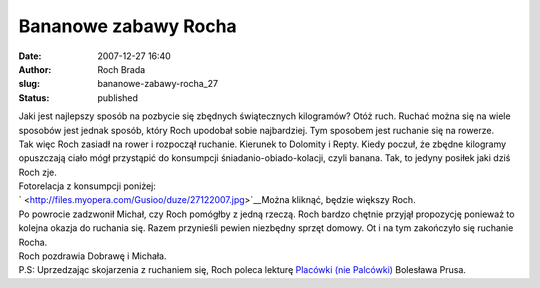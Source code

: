 Bananowe zabawy Rocha
#####################
:date: 2007-12-27 16:40
:author: Roch Brada
:slug: bananowe-zabawy-rocha_27
:status: published

| Jaki jest najlepszy sposób na pozbycie się zbędnych świątecznych kilogramów? Otóż ruch. Ruchać można się na wiele sposobów jest jednak sposób, który Roch upodobał sobie najbardziej. Tym sposobem jest ruchanie się na rowerze.
| Tak więc Roch zasiadł na rower i rozpoczął ruchanie. Kierunek to Dolomity i Repty. Kiedy poczuł, że zbędne kilogramy opuszczają ciało mógł przystąpić do konsumpcji śniadanio-obiado-kolacji, czyli banana. Tak, to jedyny posiłek jaki dziś Roch zje.
| Fotorelacja z konsumpcji poniżej:
| ` <http://files.myopera.com/Gusioo/duze/27122007.jpg>`__\ Można kliknąć, będzie większy Roch.
| Po powrocie zadzwonił Michał, czy Roch pomógłby z jedną rzeczą. Roch bardzo chętnie przyjął propozycję ponieważ to kolejna okazja do ruchania się. Razem przynieśli pewien niezbędny sprzęt domowy. Ot i na tym zakończyło się ruchanie Rocha.
| Roch pozdrawia Dobrawę i Michała.
| P.S: Uprzedzając skojarzenia z ruchaniem się, Roch poleca lekturę `Placówki (nie Palcówki) <http://univ.gda.pl/~literat/placowka/0002.htm>`__ Bolesława Prusa.
